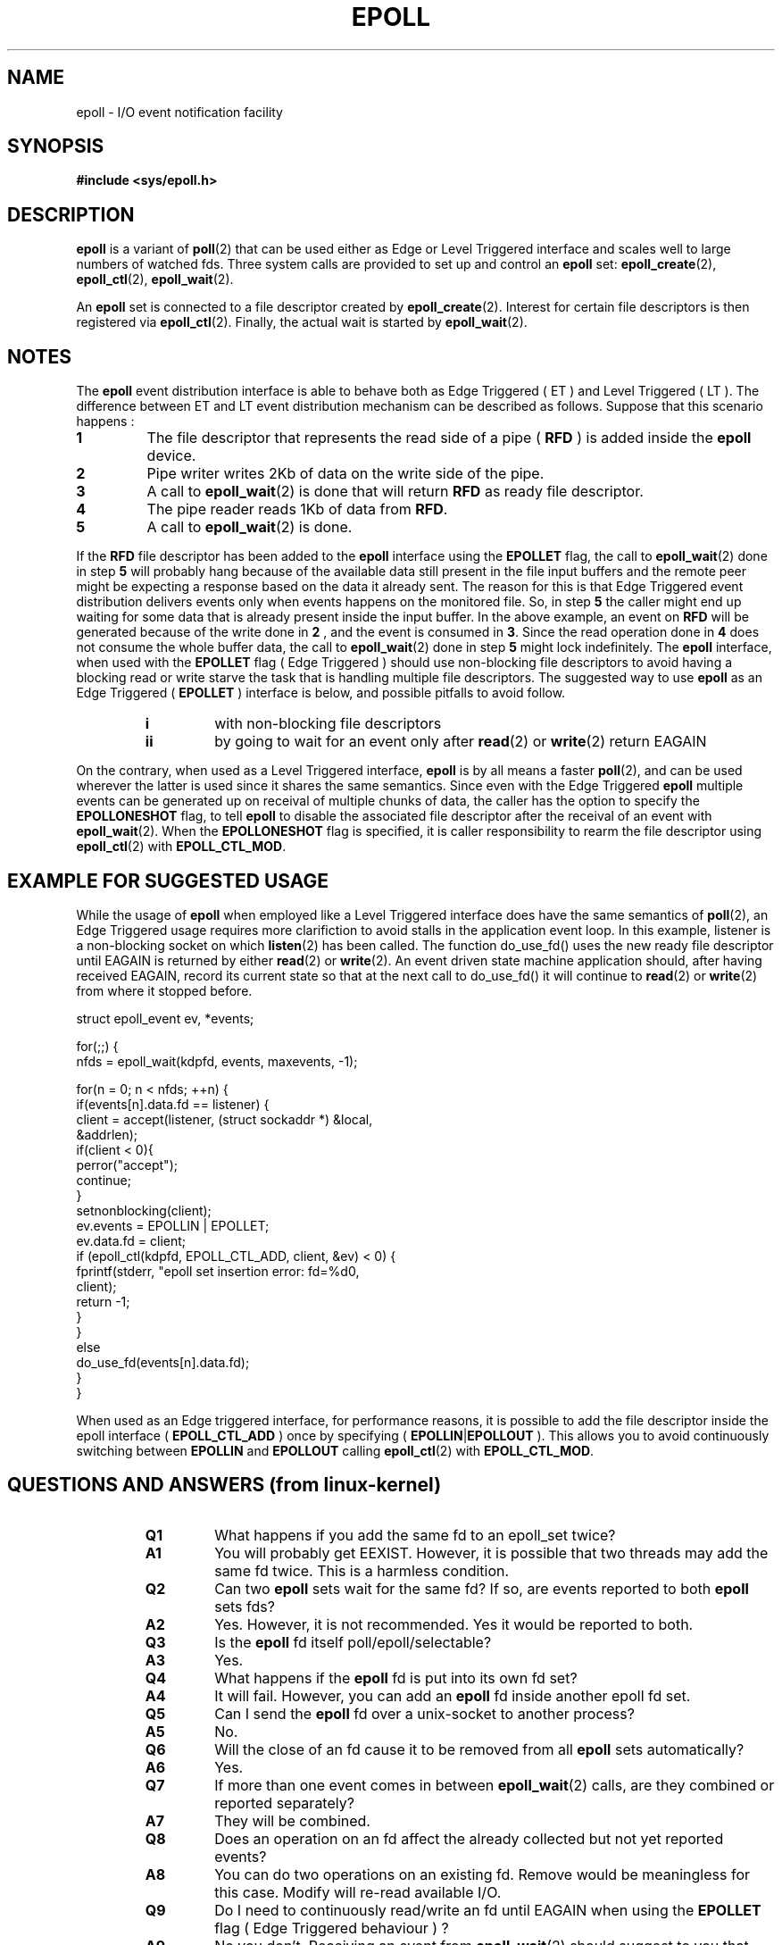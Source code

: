 .\"
.\"  epoll by Davide Libenzi ( efficient event notification retrieval )
.\"  Copyright (C) 2003  Davide Libenzi
.\"
.\"  This program is free software; you can redistribute it and/or modify
.\"  it under the terms of the GNU General Public License as published by
.\"  the Free Software Foundation; either version 2 of the License, or
.\"  (at your option) any later version.
.\"
.\"  This program is distributed in the hope that it will be useful,
.\"  but WITHOUT ANY WARRANTY; without even the implied warranty of
.\"  MERCHANTABILITY or FITNESS FOR A PARTICULAR PURPOSE.  See the
.\"  GNU General Public License for more details.
.\"
.\"  You should have received a copy of the GNU General Public License
.\"  along with this program; if not, write to the Free Software
.\"  Foundation, Inc., 59 Temple Place, Suite 330, Boston, MA  02111-1307  USA
.\"
.\"  Davide Libenzi <davidel@xmailserver.org>
.\"
.\"
.TH EPOLL 4 "2002-10-23" Linux "Linux Programmer's Manual"
.SH NAME
epoll \- I/O event notification facility
.SH SYNOPSIS
.B #include <sys/epoll.h>
.SH DESCRIPTION
.B epoll
is a variant of 
.BR poll (2)
that can be used either as Edge or Level Triggered interface and scales
well to large numbers of watched fds. Three system calls are provided to
set up and control an
.B epoll
set: 
.BR epoll_create (2),
.BR epoll_ctl (2),
.BR epoll_wait (2).

An
.B epoll
set is connected to a file descriptor created by
.BR epoll_create (2).
Interest for certain file descriptors is then registered via 
.BR epoll_ctl (2).
Finally, the actual wait is started by 
.BR epoll_wait (2).

.SH NOTES
The
.B epoll
event distribution interface is able to behave both as Edge Triggered
( ET ) and Level Triggered ( LT ). The difference between ET and LT
event distribution mechanism can be described as follows. Suppose that
this scenario happens :
.TP
.B 1
The file descriptor that represents the read side of a pipe (
.B RFD
) is added inside the
.B epoll
device.
.TP
.B 2
Pipe writer writes 2Kb of data on the write side of the pipe.
.TP
.B 3
A call to
.BR epoll_wait (2)
is done that will return
.B RFD
as ready file descriptor.
.TP
.B 4
The pipe reader reads 1Kb of data from
.BR RFD .
.TP
.B 5
A call to
.BR epoll_wait (2)
is done.
.PP

If the
.B RFD
file descriptor has been added to the
.B epoll
interface using the
.B EPOLLET
flag, the call to
.BR epoll_wait (2)
done in step
.B 5
will probably hang because of the available data still present in the file
input buffers and the remote peer might be expecting a response based on the
data it already sent. The reason for this is that Edge Triggered event
distribution delivers events only when events happens on the monitored file.
So, in step
.B 5
the caller might end up waiting for some data that is already present inside
the input buffer. In the above example, an event on
.B RFD
will be generated because of the write done in
.B 2
, and the event is consumed in
.BR 3 .
Since the read operation done in
.B 4
does not consume the whole buffer data, the call to
.BR epoll_wait (2)
done in step
.B 5
might lock indefinitely. The
.B epoll
interface, when used with the
.B EPOLLET
flag ( Edge Triggered )
should use non-blocking file descriptors to avoid having a blocking
read or write starve the task that is handling multiple file descriptors.
The suggested way to use
.B epoll
as an Edge Triggered (
.B EPOLLET
) interface is below, and possible pitfalls to avoid follow.
.RS
.TP 
.B i
with non-blocking file descriptors
.TP 
.B ii
by going to wait for an event only after
.BR read (2)
or 
.BR write (2)
return EAGAIN
.RE
.PP
On the contrary, when used as a Level Triggered interface,
.B epoll
is by all means a faster
.BR poll (2),
and can be used wherever the latter is used since it shares the
same semantics. Since even with the Edge Triggered
.B epoll
multiple events can be generated up on receival of multiple chunks of data,
the caller has the option to specify the
.B EPOLLONESHOT
flag, to tell
.B epoll
to disable the associated file descriptor after the receival of an event with
.BR epoll_wait (2).
When the
.B EPOLLONESHOT
flag is specified, it is caller responsibility to rearm the file descriptor using
.BR epoll_ctl (2)
with
.BR EPOLL_CTL_MOD .

.SH EXAMPLE FOR SUGGESTED USAGE

While the usage of
.B epoll
when employed like a Level Triggered interface does have the same
semantics of
.BR poll (2),
an Edge Triggered usage requires more clarifiction to avoid stalls
in the application event loop. In this example, listener is a
non-blocking socket on which
.BR listen (2)
has been called. The function do_use_fd() uses the new ready
file descriptor until EAGAIN is returned by either
.BR read (2)
or
.BR write (2).
An event driven state machine application should, after having received
EAGAIN, record its current state so that at the next call to do_use_fd()
it will continue to
.BR read (2)
or
.BR write (2)
from where it stopped before.  

.nf
struct epoll_event ev, *events;

for(;;) {
    nfds = epoll_wait(kdpfd, events, maxevents, -1);

    for(n = 0; n < nfds; ++n) {
        if(events[n].data.fd == listener) {
            client = accept(listener, (struct sockaddr *) &local,
                            &addrlen);
            if(client < 0){
                perror("accept");
                continue;
            }
            setnonblocking(client);
            ev.events = EPOLLIN | EPOLLET;
            ev.data.fd = client;
            if (epoll_ctl(kdpfd, EPOLL_CTL_ADD, client, &ev) < 0) {
                fprintf(stderr, "epoll set insertion error: fd=%d\n",
                        client);
                return -1;
            }
        }
        else
            do_use_fd(events[n].data.fd);
    }
}
.fi

When used as an Edge triggered interface, for performance reasons, it is
possible to add the file descriptor inside the epoll interface (
.B EPOLL_CTL_ADD
) once by specifying (
.BR EPOLLIN | EPOLLOUT
). This allows you to avoid
continuously switching between
.B EPOLLIN
and
.B EPOLLOUT
calling
.BR epoll_ctl (2)
with
.BR EPOLL_CTL_MOD .

.SH QUESTIONS AND ANSWERS (from linux-kernel)

.RS
.TP 
.B Q1 
What happens if you add the same fd to an epoll_set twice?
.TP
.B A1 
You will probably get EEXIST. However, it is possible that two
threads may add the same fd twice. This is a harmless condition.
.TP
.B Q2 
Can two
.B epoll
sets wait for the same fd? If so, are events reported
to both
.B epoll
sets fds?
.TP
.B A2
Yes. However, it is not recommended. Yes it would be reported to both.
.TP
.B Q3
Is the
.B epoll
fd itself poll/epoll/selectable?
.TP
.B A3
Yes.
.TP
.B Q4 
What happens if the
.B epoll
fd is put into its own fd set?
.TP
.B A4
It will fail. However, you can add an
.B epoll
fd inside another epoll fd set. 
.TP
.B Q5
Can I send the
.B epoll
fd over a unix-socket to another process?
.TP
.B A5
No.
.TP
.B Q6
Will the close of an fd cause it to be removed from all
.B epoll
sets automatically?
.TP
.B A6
Yes.
.TP
.B Q7 
If more than one event comes in between
.BR epoll_wait (2)
calls, are they combined or reported separately?
.TP
.B A7
They will be combined.
.TP
.B Q8
Does an operation on an fd affect the already collected but not yet reported
events?
.TP
.B A8
You can do two operations on an existing fd. Remove would be meaningless for
this case. Modify will re-read available I/O.
.TP
.B Q9
Do I need to continuously read/write an fd until EAGAIN when using the
.B EPOLLET
flag ( Edge Triggered behaviour ) ?
.TP
.B A9
No you don't. Receiving an event from
.BR epoll_wait (2)
should suggest to you that such file descriptor is ready for the requested I/O
operation. You have simply to consider it ready until you will receive the
next EAGAIN. When and how you will use such file descriptor is entirely up
to you. Also, the condition that the read/write I/O space is exhausted can
be detected by checking the amount of data read/write from/to the target
file descriptor. For example, if you call
.BR read (2)
by asking to read a certain amount of data and
.BR read (2)
returns a lower number of bytes, you can be sure to have exhausted the read
I/O space for such file descriptor. Same is valid when writing using the
.BR write (2)
function.
.RE

.SH POSSIBLE PITFALLS AND WAYS TO AVOID THEM
.RS
.TP
.B o Starvation ( Edge Triggered )
.PP
If there is a large amount of I/O space, it is possible that by trying to drain
it the other files will not get processed causing starvation. This
is not specific to
.BR epoll .
.PP
.PP
The solution is to maintain a ready list and mark the file descriptor as ready
in its associated data structure, thereby allowing the application to
remember which files need to be processed but still round robin amongst
all the ready files. This also supports ignoring subsequent events you
receive for fd's that are already ready.
.PP

.TP
.B o If using an event cache...  
.PP
If you use an event cache or store all the fd's returned from
.BR epoll_wait (2),
then make sure to provide a way to mark its closure dynamically (ie- caused by 
a previous event's processing). Suppose you receive 100 events from 
.BR epoll_wait (2),
and in eventi #47 a condition causes event #13 to be closed. 
If you remove the structure and close() the fd for event #13, then your 
event cache might still say there are events waiting for that fd causing 
confusion.
.PP
.PP 
One solution for this is to call, during the processing of event 47,
.BR epoll_ctl ( EPOLL_CTL_DEL )
to delete fd 13 and close(), then mark its associated
data structure as removed and link it to a cleanup list. If you find another
event for fd 13 in your batch processing, you will discover the fd had been
previously removed and there will be no confusion.
.PP

.RE
.SH CONFORMING TO
.BR epoll (4)
is a new API introduced in Linux kernel 2.5.44.
Its interface should be finalized in Linux kernel 2.5.66.
.SH "SEE ALSO"
.BR epoll_create (2),
.BR epoll_ctl (2),
.BR epoll_wait (2)
